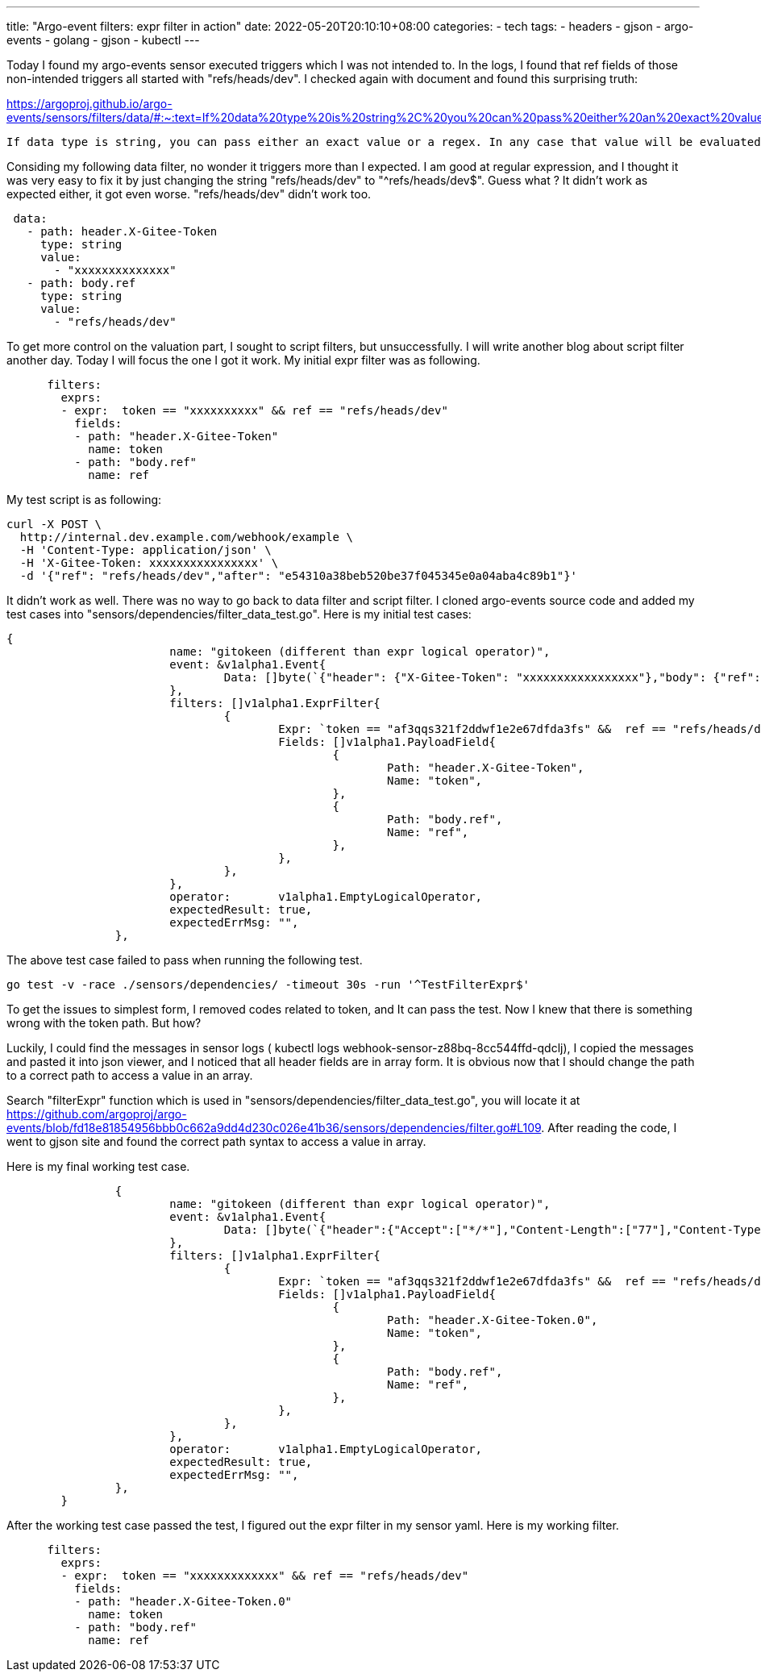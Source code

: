 ---
title: "Argo-event filters: expr filter in action"
date: 2022-05-20T20:10:10+08:00
categories:
- tech
tags:
- headers
- gjson
- argo-events
- golang
- gjson
- kubectl
---

Today I found my argo-events sensor executed triggers which I was not intended to. In the logs, I found that ref fields of those non-intended triggers all started with "refs/heads/dev". I checked again with document and found this surprising truth: 

https://argoproj.github.io/argo-events/sensors/filters/data/#:~:text=If%20data%20type%20is%20string%2C%20you%20can%20pass%20either%20an%20exact%20value%20or%20a%20regex.%20In%20any%20case%20that%20value%20will%20be%20evaluated%20as%20a%20regex.

[quote]
----
If data type is string, you can pass either an exact value or a regex. In any case that value will be evaluated as a regex.
----

Considing my following data filter, no wonder it triggers more than I expected.  I am good at regular expression, and I thought it was very easy to fix it by just changing the string "refs/heads/dev" to  "^refs/heads/dev$". Guess what ? It didn't work as expected either, it got even worse. "refs/heads/dev" didn't work too.

[source,yaml]
----
 data:
   - path: header.X-Gitee-Token
     type: string
     value:
       - "xxxxxxxxxxxxxx"
   - path: body.ref
     type: string
     value:
       - "refs/heads/dev"
----


To get more control on the valuation part, I sought to script filters, but unsuccessfully. I will write another blog about script filter another day. Today I will focus the one I got it work. My initial expr filter was as following. 

[source,yaml]
----
      filters:
        exprs:
        - expr:  token == "xxxxxxxxxx" && ref == "refs/heads/dev"
          fields: 
          - path: "header.X-Gitee-Token"
            name: token
          - path: "body.ref"
            name: ref
----

My test script is as following: 
[source, bash]
----
curl -X POST \
  http://internal.dev.example.com/webhook/example \
  -H 'Content-Type: application/json' \
  -H 'X-Gitee-Token: xxxxxxxxxxxxxxxx' \
  -d '{"ref": "refs/heads/dev","after": "e54310a38beb520be37f045345e0a04aba4c89b1"}'
----

It didn't work as well. There was no way to go back to data filter and script filter. I cloned argo-events source code and added my test cases into "sensors/dependencies/filter_data_test.go". Here is my initial test cases: 
[source,golang]
----
{
			name: "gitokeen (different than expr logical operator)",
			event: &v1alpha1.Event{
				Data: []byte(`{"header": {"X-Gitee-Token": "xxxxxxxxxxxxxxxxx"},"body": {"ref": "refs/heads/main","after": "e54310a38beb520be37f045345e0a04aba4c89b1"} }`),
			},
			filters: []v1alpha1.ExprFilter{
				{
					Expr: `token == "af3qqs321f2ddwf1e2e67dfda3fs" &&  ref == "refs/heads/dev"`,
					Fields: []v1alpha1.PayloadField{
						{
							Path: "header.X-Gitee-Token",
							Name: "token",
						},
						{
							Path: "body.ref",
							Name: "ref",
						},
					},
				},
			},
			operator:       v1alpha1.EmptyLogicalOperator,
			expectedResult: true,
			expectedErrMsg: "",
		},	
----

The above test case failed to pass when running the following test.
[source, bash]
----
go test -v -race ./sensors/dependencies/ -timeout 30s -run '^TestFilterExpr$'
----

To get the issues to simplest form, I removed codes related to token, and It can pass the test. Now I knew that there is something wrong with the token path. But how?

Luckily, I could find the messages in sensor logs ( kubectl logs webhook-sensor-z88bq-8cc544ffd-qdclj), I copied the messages and pasted it into json viewer, and I noticed that all header fields are in array form. It is obvious now that I should change the path to a correct path to access a value in an array.

Search "filterExpr" function which is used in "sensors/dependencies/filter_data_test.go", you will locate it at  https://github.com/argoproj/argo-events/blob/fd18e81854956bbb0c662a9dd4d230c026e41b36/sensors/dependencies/filter.go#L109. After reading the code, I went to gjson site and found the correct path syntax to access a value in array. 

Here is my final working test case. 
[source, golang]
----
		{
			name: "gitokeen (different than expr logical operator)",
			event: &v1alpha1.Event{
				Data: []byte(`{"header":{"Accept":["*/*"],"Content-Length":["77"],"Content-Type":["application/json"],"User-Agent":["curl/7.68.0"],"X-Forwarded-For":["220.255.181.173"],"X-Forwarded-Host":["internal.dev.example.com"],"X-Forwarded-Port":["80"],"X-Forwarded-Proto":["http"],"X-Forwarded-Scheme":["http"],"X-Gitee-Token":["xxxxxxxxxxxxxxxxxxxx"],"X-Real-Ip":["220.255.181.173"],"X-Request-Id":["cd76199c5936c678ed1dfb75f2718d01"],"X-Scheme":["http"]},"body":{"ref":"refs/heads/dev","after":"e54310a38beb520be37f045345e0a04aba4c89b1"}}`),
			},
			filters: []v1alpha1.ExprFilter{
				{
					Expr: `token == "af3qqs321f2ddwf1e2e67dfda3fs" &&  ref == "refs/heads/dev"`,
					Fields: []v1alpha1.PayloadField{
						{
							Path: "header.X-Gitee-Token.0",
							Name: "token",
						},
						{
							Path: "body.ref",
							Name: "ref",
						},
					},
				},
			},
			operator:       v1alpha1.EmptyLogicalOperator,
			expectedResult: true,
			expectedErrMsg: "",
		},	
	}
----

After the working test case passed the test, I figured out the expr filter in my sensor yaml. Here is my working filter. 

[source, yaml]
----
      filters:
        exprs:
        - expr:  token == "xxxxxxxxxxxxx" && ref == "refs/heads/dev"
          fields: 
          - path: "header.X-Gitee-Token.0"
            name: token
          - path: "body.ref"
            name: ref  
----
